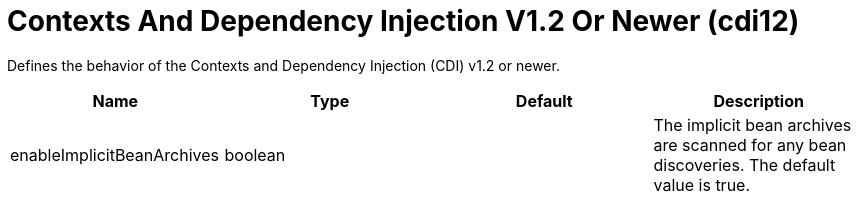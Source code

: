 = +Contexts And Dependency Injection V1.2 Or Newer+ (+cdi12+)
:linkcss: 
:page-layout: config
:nofooter: 

+Defines the behavior of the Contexts and Dependency Injection (CDI) v1.2 or newer.+

[cols="a,a,a,a",width="100%"]
|===
|Name|Type|Default|Description

|+enableImplicitBeanArchives+

|boolean

|

|+The implicit bean archives are scanned for any bean discoveries. The default value is true.+
|===
